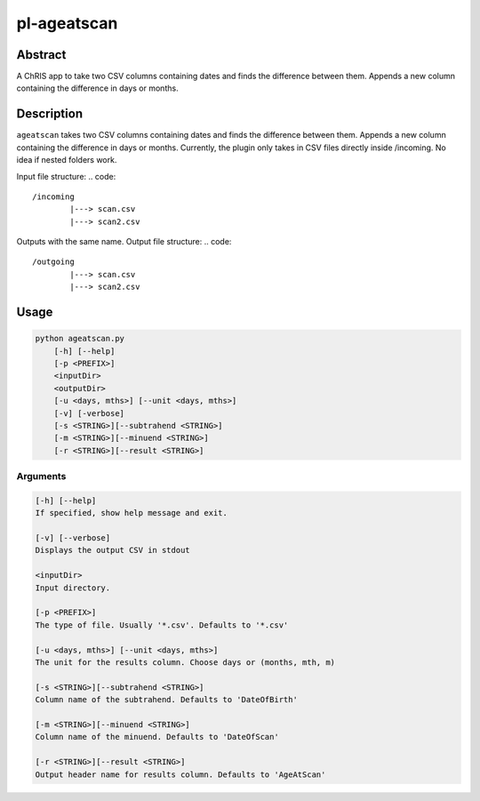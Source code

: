 pl-ageatscan
==============


Abstract
--------

A ChRIS app to take two CSV columns containing dates and finds the difference between them. Appends a new column containing the difference in days or months.

Description
-----------

``ageatscan`` takes two CSV columns containing dates and finds the difference between them. Appends a new column containing the difference in days or months.
Currently, the plugin only takes in CSV files directly inside /incoming. No idea if nested folders work.

Input file structure:
.. code::

	/incoming
		|---> scan.csv
		|---> scan2.csv

Outputs with the same name.
Output file structure:
.. code::

	/outgoing
		|---> scan.csv
		|---> scan2.csv

Usage
-----

.. code::

        python ageatscan.py
            [-h] [--help]
            [-p <PREFIX>]
            <inputDir>
            <outputDir>
            [-u <days, mths>] [--unit <days, mths>]
	    [-v] [-verbose]
	    [-s <STRING>][--subtrahend <STRING>]
	    [-m <STRING>][--minuend <STRING>]
	    [-r <STRING>][--result <STRING>]

Arguments
~~~~~~~~

.. code::

        [-h] [--help]
        If specified, show help message and exit.

        [-v] [--verbose]
	Displays the output CSV in stdout

        <inputDir>
        Input directory.

        [-p <PREFIX>]
	The type of file. Usually '*.csv'. Defaults to '*.csv' 
  
        [-u <days, mths>] [--unit <days, mths>]
	The unit for the results column. Choose days or (months, mth, m)

        [-s <STRING>][--subtrahend <STRING>]
	Column name of the subtrahend. Defaults to 'DateOfBirth'

        [-m <STRING>][--minuend <STRING>]
	Column name of the minuend. Defaults to 'DateOfScan'

        [-r <STRING>][--result <STRING>]
	Output header name for results column. Defaults to 'AgeAtScan'

